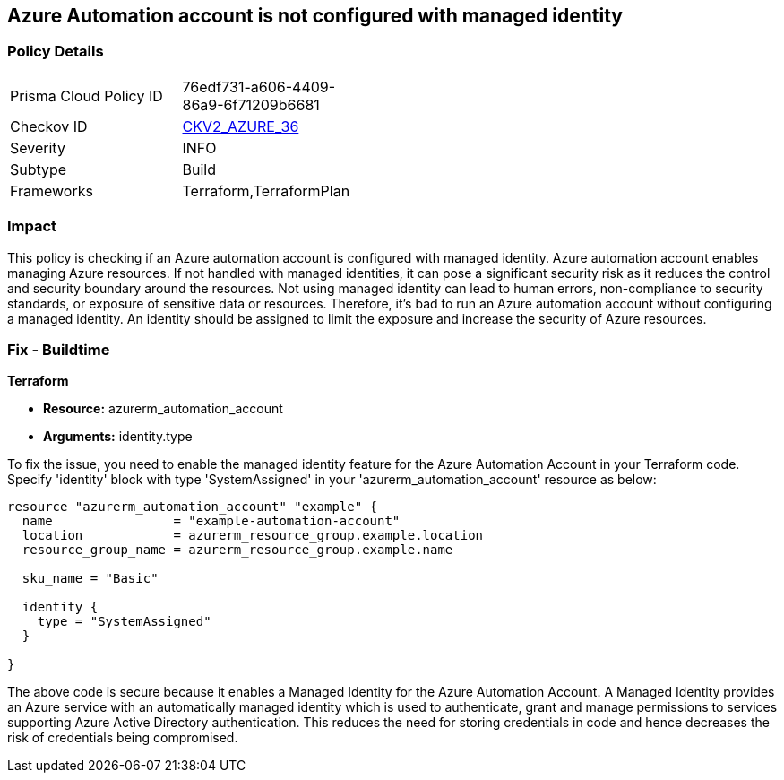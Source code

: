 
== Azure Automation account is not configured with managed identity

=== Policy Details

[width=45%]
[cols="1,1"]
|===
|Prisma Cloud Policy ID
| 76edf731-a606-4409-86a9-6f71209b6681

|Checkov ID
| https://github.com/bridgecrewio/checkov/blob/main/checkov/terraform/checks/graph_checks/azure/AzureAutomationAccConfigManagedIdentity.yaml[CKV2_AZURE_36]

|Severity
|INFO

|Subtype
|Build

|Frameworks
|Terraform,TerraformPlan

|===

=== Impact
This policy is checking if an Azure automation account is configured with managed identity. Azure automation account enables managing Azure resources. If not handled with managed identities, it can pose a significant security risk as it reduces the control and security boundary around the resources. Not using managed identity can lead to human errors, non-compliance to security standards, or exposure of sensitive data or resources. Therefore, it's bad to run an Azure automation account without configuring a managed identity. An identity should be assigned to limit the exposure and increase the security of Azure resources.

=== Fix - Buildtime

*Terraform*

* *Resource:* azurerm_automation_account
* *Arguments:* identity.type

To fix the issue, you need to enable the managed identity feature for the Azure Automation Account in your Terraform code. Specify 'identity' block with type 'SystemAssigned' in your 'azurerm_automation_account' resource as below:

[source,hcl]
----
resource "azurerm_automation_account" "example" {
  name                = "example-automation-account"
  location            = azurerm_resource_group.example.location
  resource_group_name = azurerm_resource_group.example.name

  sku_name = "Basic"

  identity {
    type = "SystemAssigned"
  }
  
}
----

The above code is secure because it enables a Managed Identity for the Azure Automation Account. A Managed Identity provides an Azure service with an automatically managed identity which is used to authenticate, grant and manage permissions to services supporting Azure Active Directory authentication. This reduces the need for storing credentials in code and hence decreases the risk of credentials being compromised.

